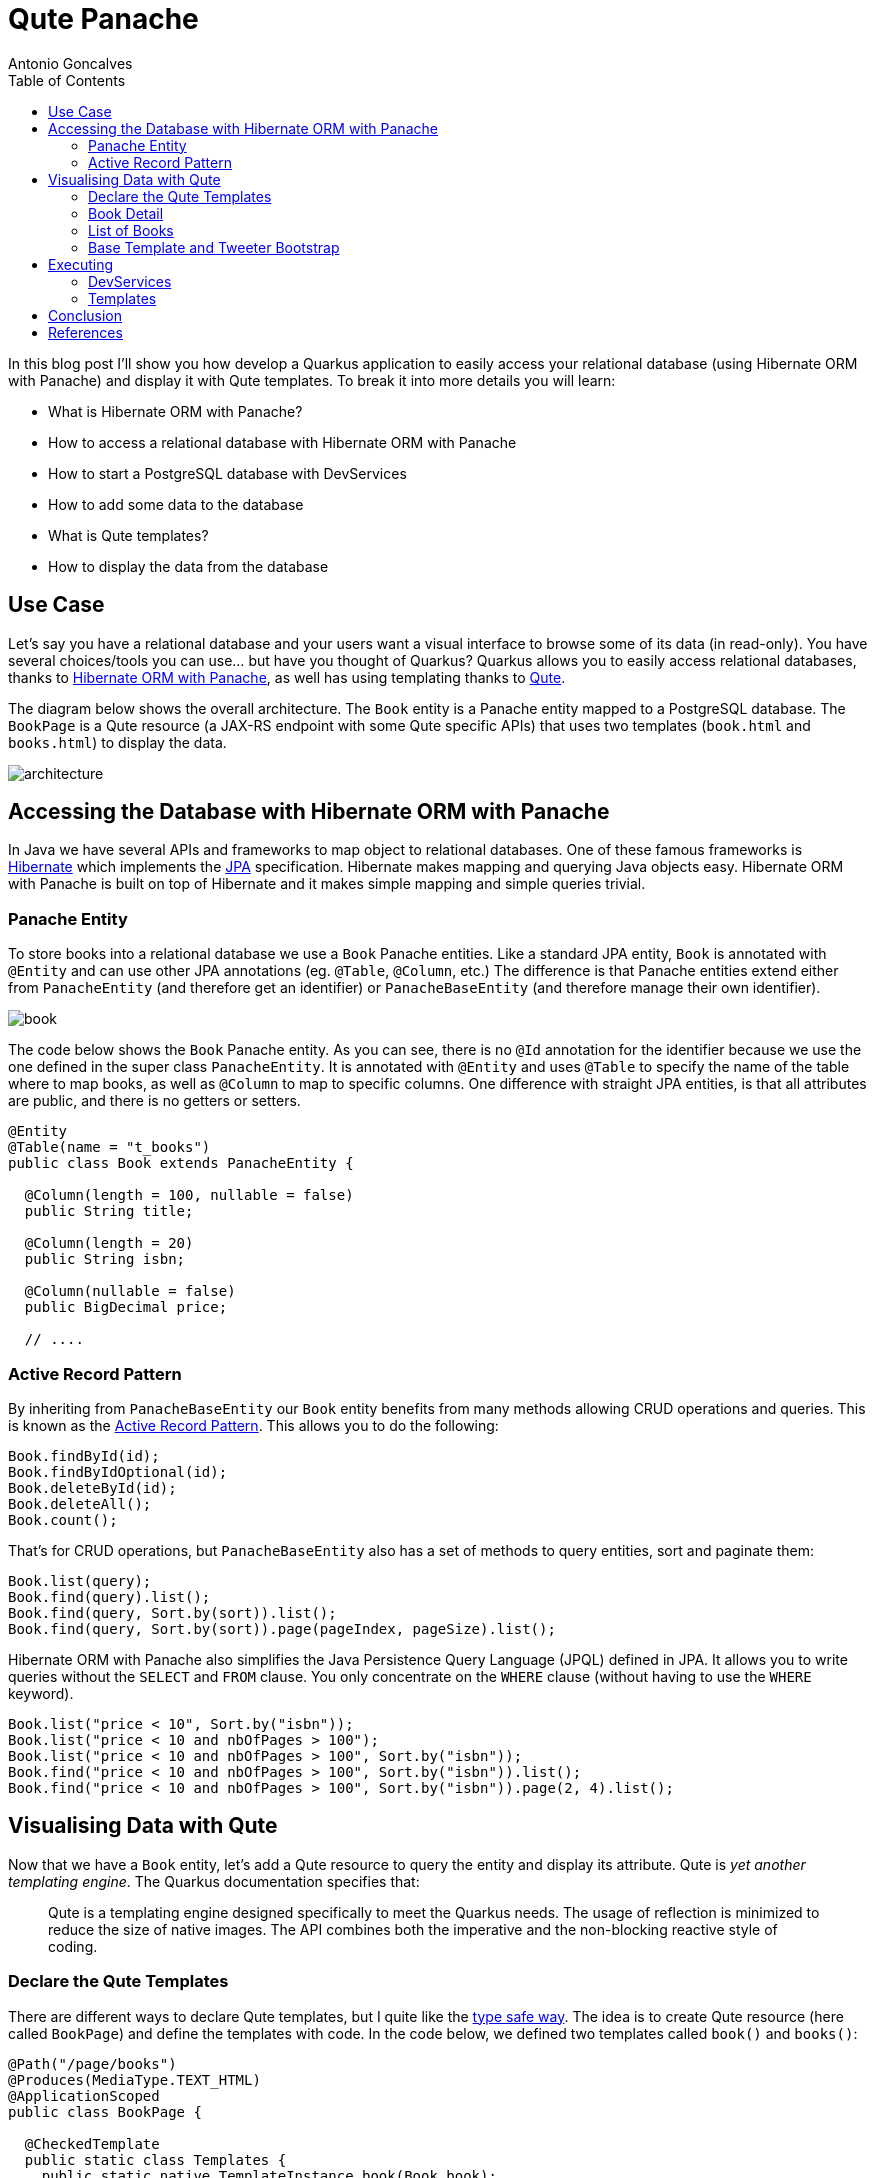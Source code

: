 = Qute Panache
Antonio Goncalves
// TOC
:toc:
:toclevels: 4

In this blog post I'll show you how develop a Quarkus application to easily access your relational database (using Hibernate ORM with Panache) and display it with Qute templates.
To break it into more details you will learn:

* What is Hibernate ORM with Panache?
* How to access a relational database with Hibernate ORM with Panache
* How to start a PostgreSQL database with DevServices
* How to add some data to the database
* What is Qute templates?
* How to display the data from the database

== Use Case

Let's say you have a relational database and your users want a visual interface to browse some of its data (in read-only).
You have several choices/tools you can use... but have you thought of Quarkus?
Quarkus allows you to easily access relational databases, thanks to https://quarkus.io/guides/hibernate-orm-panache[Hibernate ORM with Panache], as well has using templating thanks to https://quarkus.io/guides/qute[Qute].

The diagram below shows the overall architecture.
The `Book` entity is a Panache entity mapped to a PostgreSQL database.
The `BookPage` is a Qute resource (a JAX-RS endpoint with some Qute specific APIs) that uses two templates (`book.html` and `books.html`) to display the data.

image::architecture.png[]

== Accessing the Database with Hibernate ORM with Panache

In Java we have several APIs and frameworks to map object to relational databases.
One of these famous frameworks is https://hibernate.org/[Hibernate] which implements the https://jakarta.ee/specifications/persistence/[JPA] specification.
Hibernate makes mapping and querying Java objects easy.
Hibernate ORM with Panache is built on top of Hibernate and it makes simple mapping and simple queries trivial.

=== Panache Entity

To store books into a relational database we use a `Book` Panache entities.
Like a standard JPA entity, `Book` is annotated with `@Entity` and can use other JPA annotations (eg. `@Table`, `@Column`, etc.)
The difference is that Panache entities extend either from `PanacheEntity` (and therefore get an identifier) or `PanacheBaseEntity` (and therefore manage their own identifier).

image::book.png[]

The code below shows the `Book` Panache entity.
As you can see, there is no `@Id` annotation for the identifier because we use the one defined in the super class `PanacheEntity`.
It is annotated with `@Entity` and uses `@Table` to specify the name of the table where to map books, as well as `@Column` to map to specific columns.
One difference with straight JPA entities, is that all attributes are public, and there is no getters or setters.

[source,java]
----
@Entity
@Table(name = "t_books")
public class Book extends PanacheEntity {

  @Column(length = 100, nullable = false)
  public String title;

  @Column(length = 20)
  public String isbn;

  @Column(nullable = false)
  public BigDecimal price;

  // ....
----

=== Active Record Pattern

By inheriting from `PanacheBaseEntity` our `Book` entity benefits from many methods allowing CRUD operations and queries.
This is known as the https://en.wikipedia.org/wiki/Active_record_pattern[Active Record Pattern].
This allows you to do the following:

[source,java]
----
Book.findById(id);
Book.findByIdOptional(id);
Book.deleteById(id);
Book.deleteAll();
Book.count();
----

That's for CRUD operations, but `PanacheBaseEntity` also has a set of methods to query entities, sort and paginate them:

[source,java]
----
Book.list(query);
Book.find(query).list();
Book.find(query, Sort.by(sort)).list();
Book.find(query, Sort.by(sort)).page(pageIndex, pageSize).list();
----

Hibernate ORM with Panache also simplifies the Java Persistence Query Language (JPQL) defined in JPA.
It allows you to write queries without the `SELECT` and `FROM` clause.
You only concentrate on the `WHERE` clause (without having to use the `WHERE` keyword).

[source,java]
----
Book.list("price < 10", Sort.by("isbn"));
Book.list("price < 10 and nbOfPages > 100");
Book.list("price < 10 and nbOfPages > 100", Sort.by("isbn"));
Book.find("price < 10 and nbOfPages > 100", Sort.by("isbn")).list();
Book.find("price < 10 and nbOfPages > 100", Sort.by("isbn")).page(2, 4).list();
----

== Visualising Data with Qute

Now that we have a `Book` entity, let's add a Qute resource to query the entity and display its attribute.
Qute is _yet another templating engine_.
The Quarkus documentation specifies that:

[quote]
Qute is a templating engine designed specifically to meet the Quarkus needs.
The usage of reflection is minimized to reduce the size of native images.
The API combines both the imperative and the non-blocking reactive style of coding.

=== Declare the Qute Templates

There are different ways to declare Qute templates, but I quite like the https://quarkus.io/guides/qute#type-safe-templates[type safe way].
The idea is to create Qute resource (here called `BookPage`) and define the templates with code.
In the code below, we defined two templates called `book()` and `books()`:

[source,java]
----
@Path("/page/books")
@Produces(MediaType.TEXT_HTML)
@ApplicationScoped
public class BookPage {

  @CheckedTemplate
  public static class Templates {
    public static native TemplateInstance book(Book book);
    public static native TemplateInstance books(List<Book> books);
  }
  // ...
----

The type-safe approach relies on some conventions.
The Qute templates must have the same name as defined in the code (`book()` for `book.html`).
Then, they must be located under the `/src/main/resources/templates` directory, under a sub-directory named after the Qute resource (here `BookPage`).

image::directory.jpg[]

These two templates allow us to display a list of books, and the details of a specific book.

=== Book Detail

Notice the `Book.findById(id)` invocation to get the entity by its identifier.

[source,java]
----
  @GET
  @Path("/{id}")
  public TemplateInstance showBookById(@PathParam("id") Long id) {
    return Templates.book(Book.findById(id));
  }
----

[source,term]
----
http://localhost:8080/page/books
http://localhost:8080/page/books/2
----


[source,html]
----
<!DOCTYPE html>
<html lang="en">
<head>
  <meta charset="UTF-8">
  <title>Book</title>
</head>
<body>
  Id: {book.id}
  Title: {book.title}
  Description: {book.description}
  Price: {book.price}
  Isbn: {book.isbn}
  Number of Pages: {book.nbOfPages}
  Publication Date: {book.publicationDate}
  Created Date: {book.createdDate}
</body>
</html>
----

=== List of Books

`Book.find(query, Sort.by(sort)).page(index, size))`

[source,java]
----
  @GET
  public TemplateInstance showAllBooks(@QueryParam("query") String query, @QueryParam("sort") @DefaultValue("id") String sort, @QueryParam("page") @DefaultValue("0") Integer pageIndex, @QueryParam("size") @DefaultValue("1000") Integer pageSize) {
    return Templates.books(Book.find(query, Sort.by(sort)).page(pageIndex, pageSize).list())
      .data("query", query)
      .data("sort", sort)
      .data("pageIndex", pageIndex)
      .data("pageSize", pageSize);
  }
----

[source,term]
----
http://localhost:8080/page/books?query=price < 10 and nbOfPages > 100
http://localhost:8080/page/books?query=price < 10
http://localhost:8080/page/books?query=price < 10 and nbOfPages > 100 &sort=isbn
http://localhost:8080/page/books?query=price < 50 and nbOfPages > 100 &sort=isbn&page=1&size=5
http://localhost:8080/page/books?query=price < 50 and nbOfPages > 100 &sort=isbn&page=2&size=5
----

[source,html]
----
<!DOCTYPE html>
<html lang="en">
<head>
  <meta charset="UTF-8">
  <title>Books</title>
</head>
<body>
<table>
  <thead>
  <tr>
    <th scope="col">#</th>
    <th scope="col">Title</th>
    <th scope="col">Isbn</th>
    <th scope="col">Price</th>
    <th scope="col">n° Pages</th>
    <th scope="col">Publication Date</th>
  </tr>
  </thead>
  <tbody>
  {#for book in books}
    <tr>
      <th scope="row"><a href="http://localhost:8080/page/books/{book.id}">{book.id}</a></th>
      <td>{book.title}</td>
      <td>{book.isbn}</td>
      <td>{book.price}</td>
      <td>{book.nbOfPages}</td>
      <td>{book.publicationDate}</td>
    </tr>
  {/for}
  </tbody>
</table>
</body>
</html>
----

=== Base Template and Tweeter Bootstrap

[source,html]
----
<!DOCTYPE html>
<html lang="en">
<head>
  <meta charset="UTF-8">
  <link href="https://cdn.jsdelivr.net/npm/bootstrap@5.0.1/dist/css/bootstrap.min.css" rel="stylesheet"
        integrity="sha384-+0n0xVW2eSR5OomGNYDnhzAbDsOXxcvSN1TPprVMTNDbiYZCxYbOOl7+AMvyTG2x" crossorigin="anonymous">
  <title>{#insert title}Default Title{/}</title>
</head>
<body>
<div class="container">
  <h1>{#insert title}Default Title{/}</h1>
  {#insert body}No body!{/}
</div>
</body>
</html>
----

[source,html]
----
{#include base.html}
{#title}{books.size} Books{/title}
{#body}
  <!-- body -->
{/body}
{/include}
----


== Executing

```
$ mvn quarkus:dev
```

=== DevServices

image::docker.png[]

=== Templates



== Conclusion

== References

If you want to give this code a try, download it from GitHub, build it, run it, and make sure to break the communication between the microservices to see fallback in action.

* https://quarkus.io/guides/hibernate-orm-panache[Simplified Hibernate ORM with Panache]
* https://quarkus.io/guides/qute[Qute templating engine]
* https://quarkus.io/guides/qute-reference[Qute reference guide]

You can get my books and on-line courses on Quarkus.
